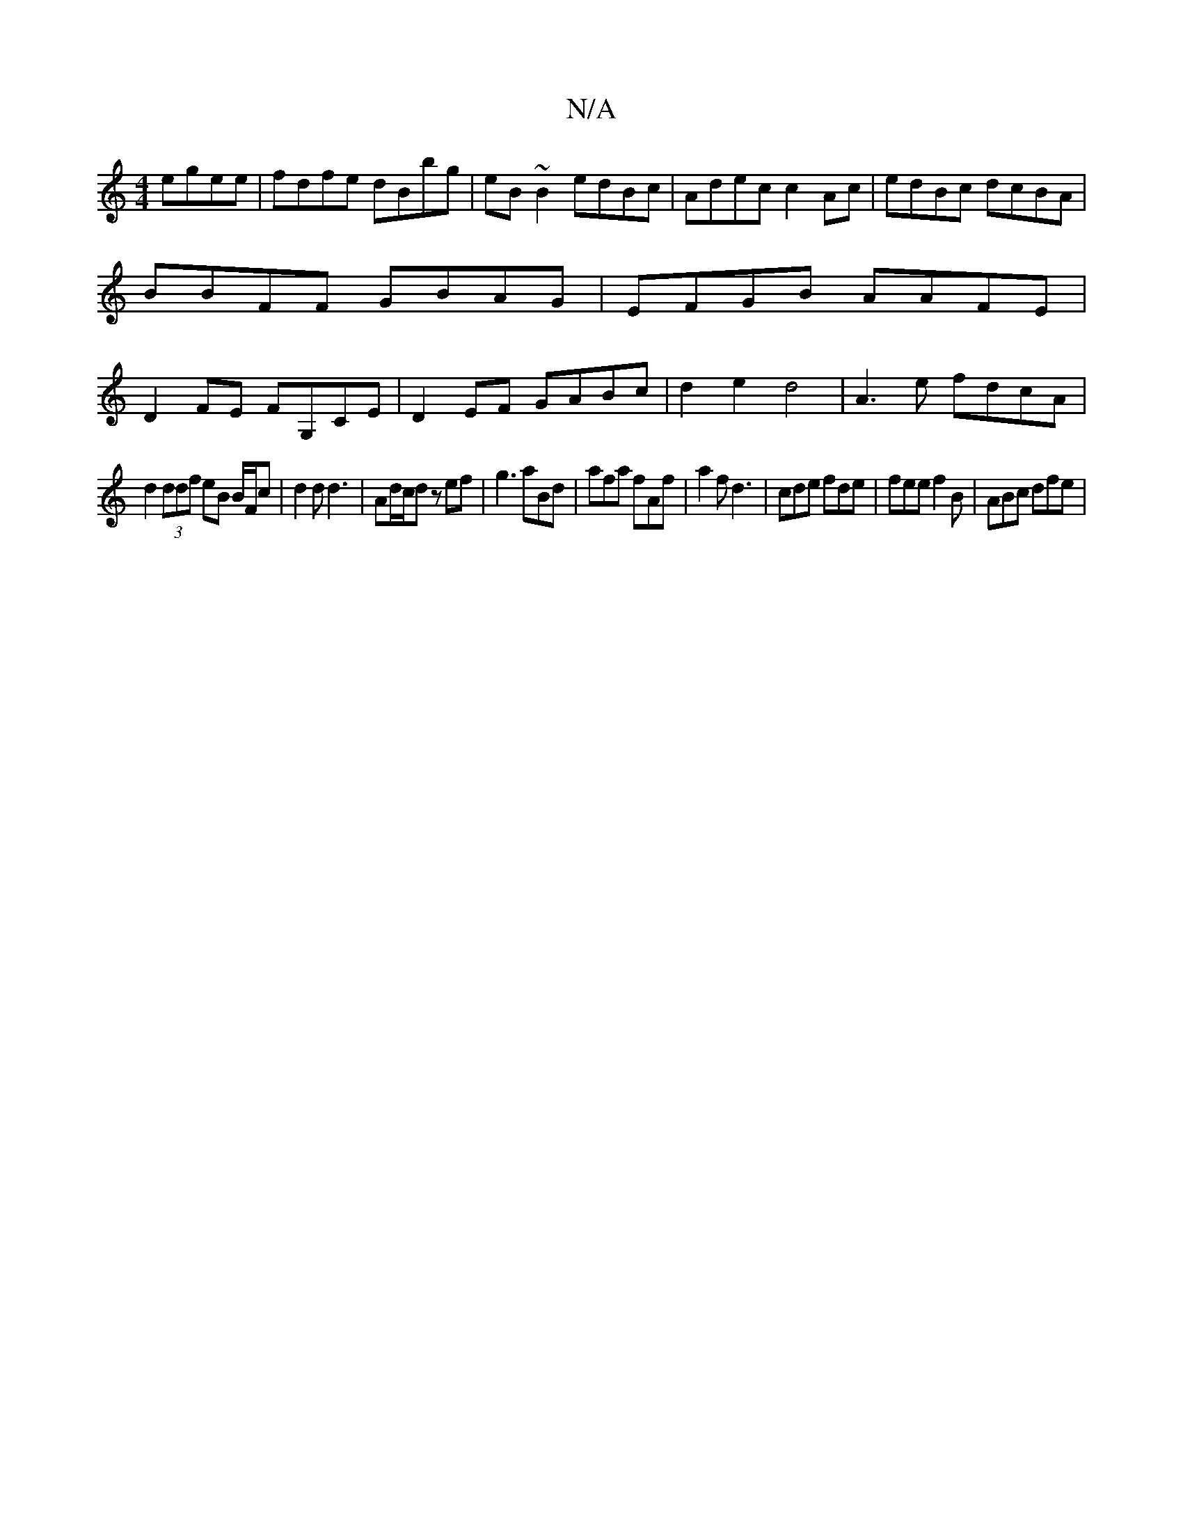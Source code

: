 X:1
T:N/A
M:4/4
R:N/A
K:Cmajor
egee|fdfe dBbg|eB~B2 edBc |Adec c2 Ac|edBc dcBA|BBFF GBAG|EFGB AAFE|D2 FE FG,CE|D2EF GABc|d2 e2 d4|A3e fdcA|
d2 (3ddf eB B/2F/2c | d2 d d3 | Ad/c/d zef | g3 aBd|afa fAf|a2f d3|cde fde|fee f2B|ABc dfe|